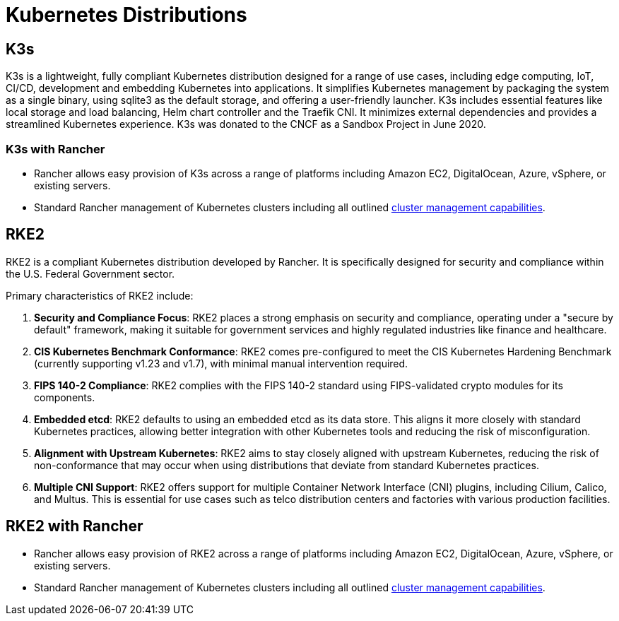 = Kubernetes Distributions

== K3s

K3s is a lightweight, fully compliant Kubernetes distribution designed for a range of use cases, including edge computing, IoT, CI/CD, development and embedding Kubernetes into applications. It simplifies Kubernetes management by packaging the system as a single binary, using sqlite3 as the default storage, and offering a user-friendly launcher. K3s includes essential features like local storage and load balancing, Helm chart controller and the Traefik CNI. It minimizes external dependencies and provides a streamlined Kubernetes experience. K3s was donated to the CNCF as a Sandbox Project in June 2020.

=== K3s with Rancher

* Rancher allows easy provision of K3s across a range of platforms including Amazon EC2, DigitalOcean, Azure, vSphere, or existing servers.
* Standard Rancher management of Kubernetes clusters including all outlined link:../../how-to-guides/new-user-guides/kubernetes-clusters-in-rancher-setup/kubernetes-clusters-in-rancher-setup.adoc#cluster-management-capabilities-by-cluster-type[cluster management capabilities].

== RKE2

RKE2 is a compliant Kubernetes distribution developed by Rancher. It is specifically designed for security and compliance within the U.S. Federal Government sector.

Primary characteristics of RKE2 include:

. *Security and Compliance Focus*: RKE2 places a strong emphasis on security and compliance, operating under a "secure by default" framework, making it suitable for government services and highly regulated industries like finance and healthcare.
. *CIS Kubernetes Benchmark Conformance*: RKE2 comes pre-configured to meet the CIS Kubernetes Hardening Benchmark (currently supporting v1.23 and v1.7), with minimal manual intervention required.
. *FIPS 140-2 Compliance*: RKE2 complies with the FIPS 140-2 standard using FIPS-validated crypto modules for its components.
. *Embedded etcd*: RKE2 defaults to using an embedded etcd as its data store. This aligns it more closely with standard Kubernetes practices, allowing better integration with other Kubernetes tools and reducing the risk of misconfiguration.
. *Alignment with Upstream Kubernetes*: RKE2 aims to stay closely aligned with upstream Kubernetes, reducing the risk of non-conformance that may occur when using distributions that deviate from standard Kubernetes practices.
. *Multiple CNI Support*: RKE2 offers support for multiple Container Network Interface (CNI) plugins, including Cilium, Calico, and Multus. This is essential for use cases such as telco distribution centers and factories with various production facilities.

== RKE2 with Rancher

* Rancher allows easy provision of RKE2 across a range of platforms including Amazon EC2, DigitalOcean, Azure, vSphere, or existing servers.
* Standard Rancher management of Kubernetes clusters including all outlined link:../../how-to-guides/new-user-guides/kubernetes-clusters-in-rancher-setup/kubernetes-clusters-in-rancher-setup.adoc#cluster-management-capabilities-by-cluster-type[cluster management capabilities].
